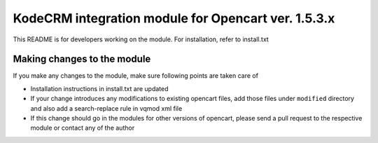 KodeCRM integration module for Opencart ver. 1.5.3.x
====================================================

This README is for developers working on the module. For installation,
refer to install.txt


Making changes to the module
----------------------------

If you make any changes to the module, make sure following points are
taken care of

- Installation instructions in install.txt are updated
- If your change introduces any modifications to existing opencart
  files, add those files under ``modified`` directory and also add a
  search-replace rule in vqmod xml file
- If this change should go in the modules for other versions of
  opencart, please send a pull request to the respective module or
  contact any of the author

